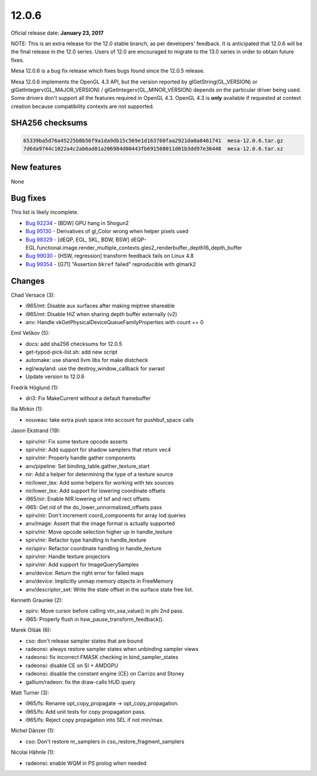 12.0.6
======

Oficial release date: **January 23, 2017**

NOTE: This is an extra release for the 12.0 stable branch, as per developers' feedback.
It is anticipated that 12.0.6 will be the final release in the 12.0
series. Users of 12.0 are encouraged to migrate to the 13.0 series in
order to obtain future fixes.

Mesa 12.0.6 is a bug fix release which fixes bugs found since the 12.0.5
release.

Mesa 12.0.6 implements the OpenGL 4.3 API, but the version reported by
glGetString(GL\_VERSION) or glGetIntegerv(GL\_MAJOR\_VERSION) /
glGetIntegerv(GL\_MINOR\_VERSION) depends on the particular driver being
used. Some drivers don't support all the features required in OpenGL
4.3. OpenGL 4.3 is **only** available if requested at context creation
because compatibility contexts are not supported.

SHA256 checksums
----------------

.. code-block:: text

    65339ba5d76a45225b8b56f9a1da9db15c569e1d163760faa2921da0a8461741  mesa-12.0.6.tar.gz
    7d6da9744c1022a4c2ab6ad01a206984d00443fb691568011d01b3dd97e36448  mesa-12.0.6.tar.xz

New features
------------

None

Bug fixes
---------

This list is likely incomplete.

-  `Bug 92234 <https://bugs.freedesktop.org/show_bug.cgi?id=92234>`__ -
   [BDW] GPU hang in Shogun2

-  `Bug 95130 <https://bugs.freedesktop.org/show_bug.cgi?id=95130>`__ -
   Derivatives of gl\_Color wrong when helper pixels used

-  `Bug 98329 <https://bugs.freedesktop.org/show_bug.cgi?id=98329>`__ -
   [dEQP, EGL, SKL, BDW, BSW]
   dEQP-EGL.functional.image.render\_multiple\_contexts.gles2\_renderbuffer\_depth16\_depth\_buffer

-  `Bug 99030 <https://bugs.freedesktop.org/show_bug.cgi?id=99030>`__ -
   [HSW, regression] transform feedback fails on Linux 4.8

-  `Bug 99354 <https://bugs.freedesktop.org/show_bug.cgi?id=99354>`__ -
   [G71] "Assertion ``bkref`` failed" reproducible with glmark2

Changes
-------

Chad Versace (3):

-  i965/mt: Disable aux surfaces after making miptree shareable
-  i965/mt: Disable HiZ when sharing depth buffer externally (v2)
-  anv: Handle vkGetPhysicalDeviceQueueFamilyProperties with count == 0

Emil Velikov (5):

-  docs: add sha256 checksums for 12.0.5
-  get-typod-pick-list.sh: add new script
-  automake: use shared llvm libs for make distcheck
-  egl/wayland: use the destroy\_window\_callback for swrast
-  Update version to 12.0.6

Fredrik Höglund (1):

-  dri3: Fix MakeCurrent without a default framebuffer

Ilia Mirkin (1):

-  nouveau: take extra push space into account for pushbuf\_space calls

Jason Ekstrand (19):

-  spirv/nir: Fix some texture opcode asserts
-  spirv/nir: Add support for shadow samplers that return vec4
-  spirv/nir: Properly handle gather components
-  anv/pipeline: Set binding\_table.gather\_texture\_start
-  nir: Add a helper for determining the type of a texture source
-  nir/lower\_tex: Add some helpers for working with tex sources
-  nir/lower\_tex: Add support for lowering coordinate offsets
-  i965/nir: Enable NIR lowering of txf and rect offsets
-  i965: Get rid of the do\_lower\_unnormalized\_offsets pass
-  spirv/nir: Don't increment coord\_components for array lod queries
-  anv/image: Assert that the image format is actually supported
-  spirv/nir: Move opcode selection higher up in handle\_texture
-  spirv/nir: Refactor type handling in handle\_texture
-  nir/spirv: Refactor coordinate handling in handle\_texture
-  spirv/nir: Handle texture projectors
-  spirv/nir: Add support for ImageQuerySamples
-  anv/device: Return the right error for failed maps
-  anv/device: Implicitly unmap memory objects in FreeMemory
-  anv/descriptor\_set: Write the state offset in the surface state free
   list.

Kenneth Graunke (2):

-  spirv: Move cursor before calling vtn\_ssa\_value() in phi 2nd pass.
-  i965: Properly flush in hsw\_pause\_transform\_feedback().

Marek Olšák (6):

-  cso: don't release sampler states that are bound
-  radeonsi: always restore sampler states when unbinding sampler views
-  radeonsi: fix incorrect FMASK checking in bind\_sampler\_states
-  radeonsi: disable CE on SI + AMDGPU
-  radeonsi: disable the constant engine (CE) on Carrizo and Stoney
-  gallium/radeon: fix the draw-calls HUD query

Matt Turner (3):

-  i965/fs: Rename opt\_copy\_propagate -> opt\_copy\_propagation.
-  i965/fs: Add unit tests for copy propagation pass.
-  i965/fs: Reject copy propagation into SEL if not min/max.

Michel Dänzer (1):

-  cso: Don't restore nr\_samplers in cso\_restore\_fragment\_samplers

Nicolai Hähnle (1):

-  radeonsi: enable WQM in PS prolog when needed
